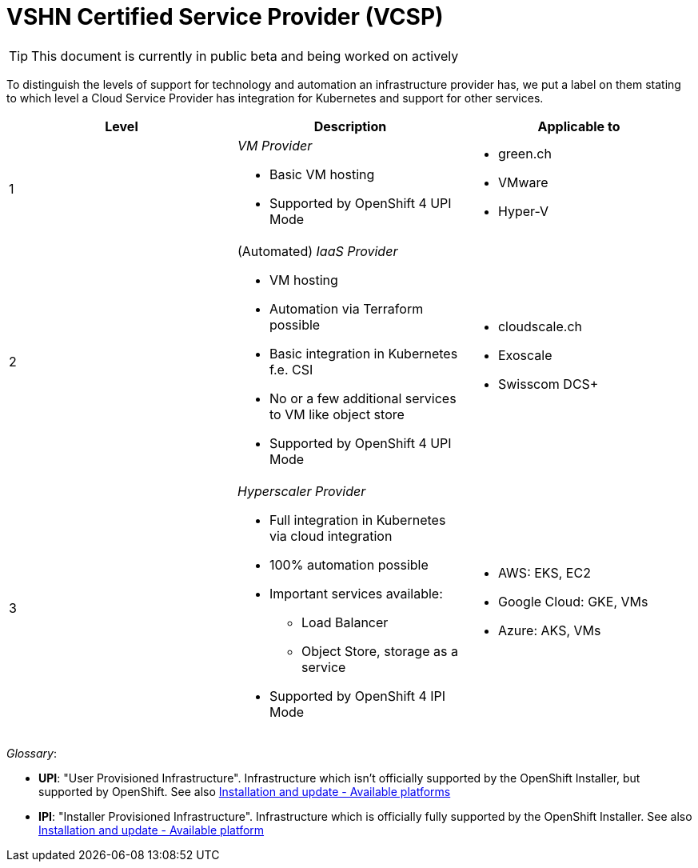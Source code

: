 = VSHN Certified Service Provider (VCSP)

TIP: This document is currently in public beta and being worked on actively

To distinguish the levels of support for technology and automation an infrastructure provider has, we put a label on them stating to which level a Cloud Service Provider has integration for Kubernetes and support for other services.

[cols=",,",options="header",]
|===
|Level |Description |Applicable to
|1 a|
_VM Provider_

* Basic VM hosting
* Supported by OpenShift 4 UPI Mode

a|
* green.ch
* VMware
* Hyper-V

|2 a|
(Automated) _IaaS Provider_

* VM hosting
* Automation via Terraform possible
* Basic integration in Kubernetes f.e. CSI
* No or a few additional services to VM like object store
* Supported by OpenShift 4 UPI Mode

a|
* cloudscale.ch
* Exoscale
* Swisscom DCS+

|3 a|
_Hyperscaler Provider_

* Full integration in Kubernetes via cloud integration
* 100% automation possible
* Important services available:
** Load Balancer
** Object Store, storage as a service
* Supported by OpenShift 4 IPI Mode

a|
* AWS: EKS, EC2
* Google Cloud: GKE, VMs
* Azure: AKS, VMs

|===

_Glossary_:

* *UPI*: "User Provisioned Infrastructure". Infrastructure which isn't officially supported by the OpenShift Installer, but supported by OpenShift. See also https://docs.openshift.com/container-platform/latest/architecture/architecture-installation.html#available-platforms_architecture-installation[Installation and update - Available platforms]
* *IPI*: "Installer Provisioned Infrastructure". Infrastructure which is officially fully supported by the OpenShift Installer. See also https://docs.openshift.com/container-platform/latest/architecture/architecture-installation.html#available-platforms_architecture-installation[Installation and update - Available platform]